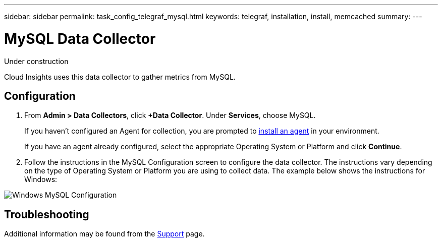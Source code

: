 ---
sidebar: sidebar
permalink: task_config_telegraf_mysql.html
keywords: telegraf, installation, install, memcached
summary: 
---

= MySQL Data Collector

:toc: macro
:hardbreaks:
:toclevels: 1
:nofooter:
:icons: font
:linkattrs:
:imagesdir: ./media/

[.lead]
Under construction

Cloud Insights uses this data collector to gather metrics from MySQL. 


== Configuration 

. From *Admin > Data Collectors*, click *+Data Collector*. Under *Services*, choose MySQL.
+
If you haven't configured an Agent for collection, you are prompted to link:cloudinsights/task_config_telegraf_agent.html[install an agent] in your environment.
+
If you have an agent already configured, select the appropriate Operating System or Platform and click *Continue*.

. Follow the instructions in the MySQL Configuration screen to configure the data collector. The instructions vary depending on the type of Operating System or Platform you are using to collect data. The example below shows the instructions for Windows:

image:MySQLConfigWindows.png[Windows MySQL Configuration]


== Troubleshooting

Additional information may be found from the link:concept_requesting_support.html[Support] page.

